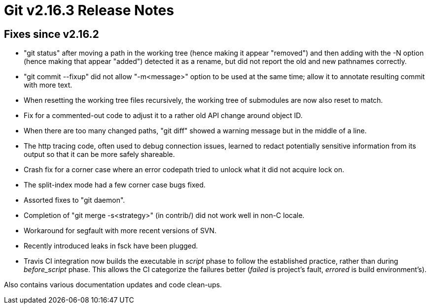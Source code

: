 Git v2.16.3 Release Notes
=========================

Fixes since v2.16.2
-------------------

 * "git status" after moving a path in the working tree (hence making
   it appear "removed") and then adding with the -N option (hence
   making that appear "added") detected it as a rename, but did not
   report the  old and new pathnames correctly.

 * "git commit --fixup" did not allow "-m<message>" option to be used
   at the same time; allow it to annotate resulting commit with more
   text.

 * When resetting the working tree files recursively, the working tree
   of submodules are now also reset to match.

 * Fix for a commented-out code to adjust it to a rather old API change
   around object ID.

 * When there are too many changed paths, "git diff" showed a warning
   message but in the middle of a line.

 * The http tracing code, often used to debug connection issues,
   learned to redact potentially sensitive information from its output
   so that it can be more safely shareable.

 * Crash fix for a corner case where an error codepath tried to unlock
   what it did not acquire lock on.

 * The split-index mode had a few corner case bugs fixed.

 * Assorted fixes to "git daemon".

 * Completion of "git merge -s<strategy>" (in contrib/) did not work
   well in non-C locale.

 * Workaround for segfault with more recent versions of SVN.

 * Recently introduced leaks in fsck have been plugged.

 * Travis CI integration now builds the executable in 'script' phase
   to follow the established practice, rather than during
   'before_script' phase.  This allows the CI categorize the failures
   better ('failed' is project's fault, 'errored' is build
   environment's).

Also contains various documentation updates and code clean-ups.
